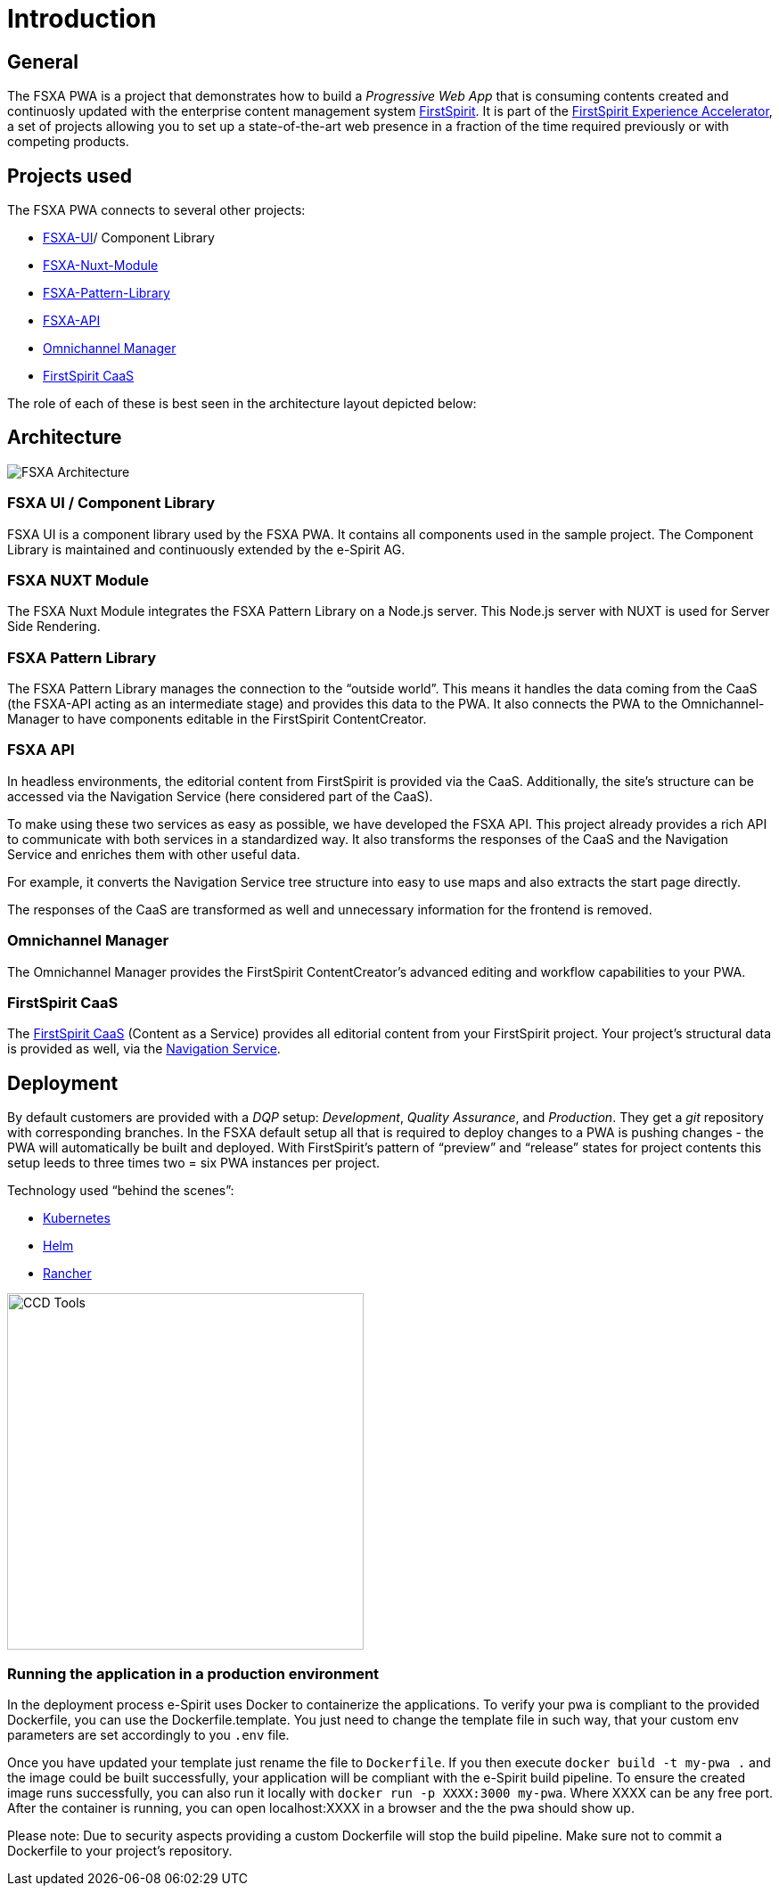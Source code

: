 = Introduction

:moduledir: ..
:imagesdir: {moduledir}/images

== General

The FSXA PWA is a project that demonstrates how to build a _Progressive Web App_ that is consuming contents created and continuosly updated with the enterprise content management system https://www.e-spirit.com/en/product/firstspirit-dxp/enterprise-cms/[FirstSpirit]. It is part of the https://docs.e-spirit.com/module/fsxa/[FirstSpirit Experience Accelerator], a set of projects allowing you to set up a state-of-the-art web presence in a fraction of the time required previously or with competing products.

== Projects used

The FSXA PWA connects to several other projects:

* https://github.com/e-Spirit/fsxa-ui[FSXA-UI]/ Component Library
* https://github.com/e-Spirit/fsxa-nuxt-module[FSXA-Nuxt-Module]
* https://github.com/e-Spirit/fsxa-pattern-library[FSXA-Pattern-Library]
* https://github.com/e-Spirit/fsxa-api[FSXA-API]
* http://docs.e-spirit.com/tpp/[Omnichannel Manager]
* https://docs.e-spirit.com/module/caas/CaaS_Platform_Documentation_EN.html[FirstSpirit CaaS]

The role of each of these is best seen in the architecture layout depicted below:

== Architecture

image:FSXA_PWA_Architecture.svg[FSXA Architecture]

=== FSXA UI / Component Library

FSXA UI is a component library used by the FSXA PWA. It contains all components used in the sample project. The Component Library is maintained and continuously extended by the e-Spirit AG.

=== FSXA NUXT Module

The FSXA Nuxt Module integrates the FSXA Pattern Library on a Node.js server. This Node.js server with NUXT is used for Server Side Rendering.

=== FSXA Pattern Library

The FSXA Pattern Library manages the connection to the "`outside world`". This means it handles the data coming from the CaaS (the FSXA-API acting as an intermediate stage) and provides this data to the PWA. It also connects the PWA to the Omnichannel-Manager to have components editable in the FirstSpirit ContentCreator.

=== FSXA API

In headless environments, the editorial content from FirstSpirit is provided via the CaaS. Additionally, the site’s structure can be accessed via the Navigation Service (here considered part of the CaaS).

To make using these two services as easy as possible, we have developed the FSXA API. This project already provides a rich API to communicate with both services in a standardized way. It also transforms the responses of the CaaS and the Navigation Service and enriches them with other useful data.

For example, it converts the Navigation Service tree structure into easy to use maps and also extracts the start page directly.

The responses of the CaaS are transformed as well and unnecessary information for the frontend is removed.

=== Omnichannel Manager

The Omnichannel Manager provides the FirstSpirit ContentCreator’s advanced editing and workflow capabilities to your PWA.

=== FirstSpirit CaaS

The https://docs.e-spirit.com/module/caas/CaaS_Platform_Documentation_EN.html[FirstSpirit CaaS] (Content as a Service) provides all editorial content from your FirstSpirit project. Your project’s structural data is provided as well, via the https://docs.e-spirit.com/module/caas/CaaS_Platform_Documentation_EN.html[Navigation Service].

== Deployment

By default customers are provided with a _DQP_ setup: _Development_, _Quality Assurance_, and _Production_. They get a _git_ repository with corresponding branches. In the FSXA default setup all that is required to deploy changes to a PWA is pushing changes - the PWA will automatically be built and deployed. With FirstSpirit’s pattern of "`preview`" and "`release`" states for project contents this setup leeds to three times two = six PWA instances per project.

Technology used "`behind the scenes`":

* https://kubernetes.io/[Kubernetes]
* https://helm.sh/[Helm]
* https://rancher.com/[Rancher]

image:ccd_tools.svg[CCD Tools,400]

=== Running the application in a production environment
In the deployment process e-Spirit uses Docker to containerize the applications.
To verify your pwa is compliant to the provided Dockerfile, you can use the Dockerfile.template.
You just need to change the template file in such way, that your custom env parameters are set accordingly to you `.env` file.

Once you have updated your template just rename the file to `Dockerfile`.
If you then execute `docker build -t my-pwa .` and the image could be built successfully, 
your application will be compliant with the e-Spirit build pipeline.
To ensure the created image runs successfully, you can also run it locally with `docker run -p XXXX:3000 my-pwa`. 
Where XXXX can be any free port. After the container is running, you can open localhost:XXXX in a browser and the the pwa should show up.

Please note: 
Due to security aspects providing a custom Dockerfile will stop the build pipeline. 
Make sure not to commit a Dockerfile to your project's repository.
